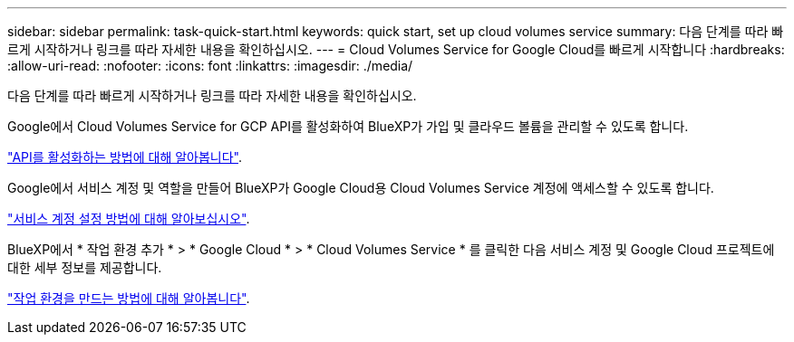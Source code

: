---
sidebar: sidebar 
permalink: task-quick-start.html 
keywords: quick start, set up cloud volumes service 
summary: 다음 단계를 따라 빠르게 시작하거나 링크를 따라 자세한 내용을 확인하십시오. 
---
= Cloud Volumes Service for Google Cloud를 빠르게 시작합니다
:hardbreaks:
:allow-uri-read: 
:nofooter: 
:icons: font
:linkattrs: 
:imagesdir: ./media/


[role="lead"]
다음 단계를 따라 빠르게 시작하거나 링크를 따라 자세한 내용을 확인하십시오.

[role="quick-margin-para"]
Google에서 Cloud Volumes Service for GCP API를 활성화하여 BlueXP가 가입 및 클라우드 볼륨을 관리할 수 있도록 합니다.

[role="quick-margin-para"]
link:task-set-up-google-cloud.html["API를 활성화하는 방법에 대해 알아봅니다"].

[role="quick-margin-para"]
Google에서 서비스 계정 및 역할을 만들어 BlueXP가 Google Cloud용 Cloud Volumes Service 계정에 액세스할 수 있도록 합니다.

[role="quick-margin-para"]
link:task-set-up-google-cloud.html#set-up-a-service-account["서비스 계정 설정 방법에 대해 알아보십시오"].

[role="quick-margin-para"]
BlueXP에서 * 작업 환경 추가 * > * Google Cloud * > * Cloud Volumes Service * 를 클릭한 다음 서비스 계정 및 Google Cloud 프로젝트에 대한 세부 정보를 제공합니다.

[role="quick-margin-para"]
link:task-create-working-env.html["작업 환경을 만드는 방법에 대해 알아봅니다"].
